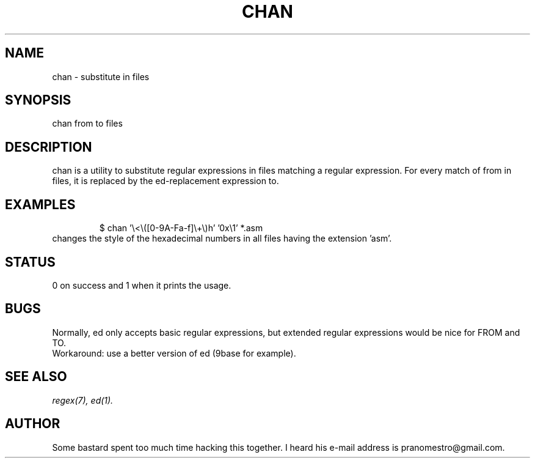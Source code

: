 .TH CHAN 1
.SH NAME
chan \- substitute in files

.SH SYNOPSIS
chan from to files

.SH DESCRIPTION
chan is a utility to substitute regular expressions in files
matching a regular expression. For every match of from in files, it
is replaced by the ed-replacement expression to.

.SH EXAMPLES
.PP
.fi
.RS
$ chan '\e<\e([0-9A-Fa-f]\e+\e)h' '0x\e1' *.asm
.RE
.fi
changes the style of the hexadecimal numbers in all files having the extension 'asm'.

.SH STATUS
0 on success and 1 when it prints the usage.

.SH BUGS
Normally, ed only accepts basic regular expressions, but extended
regular expressions would be nice for FROM and TO.
.br
Workaround: use a better version of ed (9base for example).

.SH "SEE ALSO"
.IR regex(7),
.IR ed(1).

.SH AUTHOR
Some bastard spent too much time hacking this together. I heard his
e-mail address is pranomestro@gmail.com.
